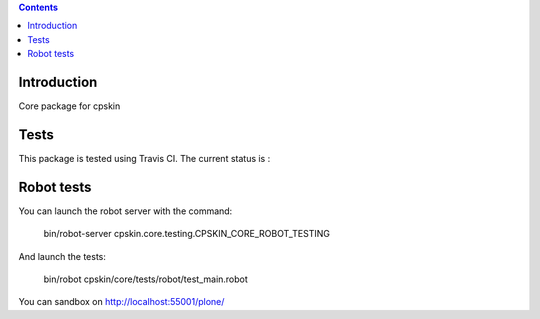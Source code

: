 .. contents::

Introduction
============

Core package for cpskin


Tests
=====

This package is tested using Travis CI. The current status is :

.. image:: https://travis-ci.org/IMIO/cpskin.core.png
    :target: http://travis-ci.org/IMIO/cpskin.core


Robot tests
===========

You can launch the robot server with the command:

    bin/robot-server cpskin.core.testing.CPSKIN_CORE_ROBOT_TESTING

And launch the tests:

    bin/robot cpskin/core/tests/robot/test_main.robot

You can sandbox on http://localhost:55001/plone/
